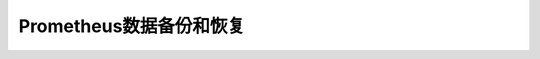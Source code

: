 .. _prometheus_backup_and_restore:

====================================
Prometheus数据备份和恢复
====================================
